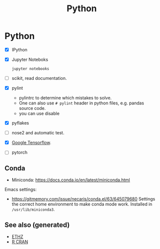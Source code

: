 :PROPERTIES:
:ID:       0befe780-b37e-400c-b15d-04406646f532
:ROAM_ALIASES: statistics data-science programming deep-learning python
:END:
#+TITLE: Python
#+OPTIONS: toc:nil
#+filetags: :programming:data_science:statistics:

* Python
  + [X] IPython

  + [X] Jupyter Noteboks
      #+BEGIN_SRC bash
      jupyter notebooks
      #+END_SRC

  + [ ] scikit, read documentation.

  + [X] pylint
    * pylintrc to determine which mistakes to solve.
    * One can also use =# pylint= header in python files, e.g. pandas source code.
    * you can use disable

  + [X] pyflakes

  + [ ] nose2 and automatic test.

  + [X] [[https://www.tensorflow.org/][Google Tensorflow]].

  + [ ] pytorch


** Conda

   - Miniconda: https://docs.conda.io/en/latest/miniconda.html

   Emacs settings:
   - https://gitmemory.com/issue/necaris/conda.el/63/645079680 Settings the
     correct home environment to make conda mode work. Installed in
     =/usr/lib/miniconda3=.

** See also (generated)

   - [[file:20200430153912-ethz.org][ETHZ]]
   - [[file:r_cran.org][R CRAN]]

